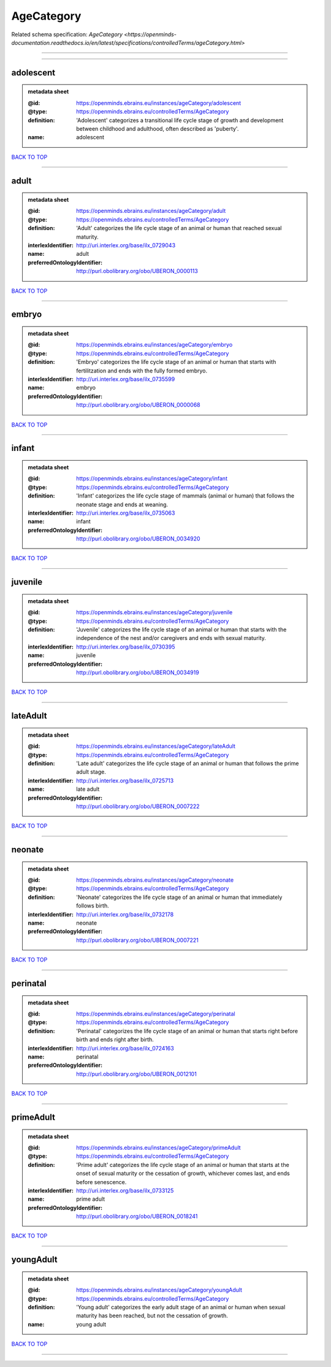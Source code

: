 ###########
AgeCategory
###########

Related schema specification: `AgeCategory <https://openminds-documentation.readthedocs.io/en/latest/specifications/controlledTerms/ageCategory.html>`

------------

------------

adolescent
----------

.. admonition:: metadata sheet

   :@id: https://openminds.ebrains.eu/instances/ageCategory/adolescent
   :@type: https://openminds.ebrains.eu/controlledTerms/AgeCategory
   :definition: 'Adolescent' categorizes a transitional life cycle stage of growth and development between childhood and adulthood, often described as 'puberty'.
   :name: adolescent

`BACK TO TOP <AgeCategory_>`_

------------

adult
-----

.. admonition:: metadata sheet

   :@id: https://openminds.ebrains.eu/instances/ageCategory/adult
   :@type: https://openminds.ebrains.eu/controlledTerms/AgeCategory
   :definition: 'Adult' categorizes the life cycle stage of an animal or human that reached sexual maturity.
   :interlexIdentifier: http://uri.interlex.org/base/ilx_0729043
   :name: adult
   :preferredOntologyIdentifier: http://purl.obolibrary.org/obo/UBERON_0000113

`BACK TO TOP <AgeCategory_>`_

------------

embryo
------

.. admonition:: metadata sheet

   :@id: https://openminds.ebrains.eu/instances/ageCategory/embryo
   :@type: https://openminds.ebrains.eu/controlledTerms/AgeCategory
   :definition: 'Embryo' categorizes the life cycle stage of an animal or human that starts with fertilitzation and ends with the fully formed embryo.
   :interlexIdentifier: http://uri.interlex.org/base/ilx_0735599
   :name: embryo
   :preferredOntologyIdentifier: http://purl.obolibrary.org/obo/UBERON_0000068

`BACK TO TOP <AgeCategory_>`_

------------

infant
------

.. admonition:: metadata sheet

   :@id: https://openminds.ebrains.eu/instances/ageCategory/infant
   :@type: https://openminds.ebrains.eu/controlledTerms/AgeCategory
   :definition: 'Infant' categorizes the life cycle stage of mammals (animal or human) that follows the neonate stage and ends at weaning.
   :interlexIdentifier: http://uri.interlex.org/base/ilx_0735063
   :name: infant
   :preferredOntologyIdentifier: http://purl.obolibrary.org/obo/UBERON_0034920

`BACK TO TOP <AgeCategory_>`_

------------

juvenile
--------

.. admonition:: metadata sheet

   :@id: https://openminds.ebrains.eu/instances/ageCategory/juvenile
   :@type: https://openminds.ebrains.eu/controlledTerms/AgeCategory
   :definition: 'Juvenile' categorizes the life cycle stage of an animal or human that starts with the independence of the nest and/or caregivers and ends with sexual maturity.
   :interlexIdentifier: http://uri.interlex.org/base/ilx_0730395
   :name: juvenile
   :preferredOntologyIdentifier: http://purl.obolibrary.org/obo/UBERON_0034919

`BACK TO TOP <AgeCategory_>`_

------------

lateAdult
---------

.. admonition:: metadata sheet

   :@id: https://openminds.ebrains.eu/instances/ageCategory/lateAdult
   :@type: https://openminds.ebrains.eu/controlledTerms/AgeCategory
   :definition: 'Late adult' categorizes the life cycle stage of an animal or human that follows the prime adult stage.
   :interlexIdentifier: http://uri.interlex.org/base/ilx_0725713
   :name: late adult
   :preferredOntologyIdentifier: http://purl.obolibrary.org/obo/UBERON_0007222

`BACK TO TOP <AgeCategory_>`_

------------

neonate
-------

.. admonition:: metadata sheet

   :@id: https://openminds.ebrains.eu/instances/ageCategory/neonate
   :@type: https://openminds.ebrains.eu/controlledTerms/AgeCategory
   :definition: 'Neonate' categorizes the life cycle stage of an animal or human that immediately follows birth.
   :interlexIdentifier: http://uri.interlex.org/base/ilx_0732178
   :name: neonate
   :preferredOntologyIdentifier: http://purl.obolibrary.org/obo/UBERON_0007221

`BACK TO TOP <AgeCategory_>`_

------------

perinatal
---------

.. admonition:: metadata sheet

   :@id: https://openminds.ebrains.eu/instances/ageCategory/perinatal
   :@type: https://openminds.ebrains.eu/controlledTerms/AgeCategory
   :definition: 'Perinatal' categorizes the life cycle stage of an animal or human that starts right before birth and ends right after birth.
   :interlexIdentifier: http://uri.interlex.org/base/ilx_0724163
   :name: perinatal
   :preferredOntologyIdentifier: http://purl.obolibrary.org/obo/UBERON_0012101

`BACK TO TOP <AgeCategory_>`_

------------

primeAdult
----------

.. admonition:: metadata sheet

   :@id: https://openminds.ebrains.eu/instances/ageCategory/primeAdult
   :@type: https://openminds.ebrains.eu/controlledTerms/AgeCategory
   :definition: 'Prime adult' categorizes the life cycle stage of an animal or human that starts at the onset of sexual maturity or the cessation of growth, whichever comes last, and ends before senescence.
   :interlexIdentifier: http://uri.interlex.org/base/ilx_0733125
   :name: prime adult
   :preferredOntologyIdentifier: http://purl.obolibrary.org/obo/UBERON_0018241

`BACK TO TOP <AgeCategory_>`_

------------

youngAdult
----------

.. admonition:: metadata sheet

   :@id: https://openminds.ebrains.eu/instances/ageCategory/youngAdult
   :@type: https://openminds.ebrains.eu/controlledTerms/AgeCategory
   :definition: 'Young adult' categorizes the early adult stage of an animal or human when sexual maturity has been reached, but not the cessation of growth.
   :name: young adult

`BACK TO TOP <AgeCategory_>`_

------------

